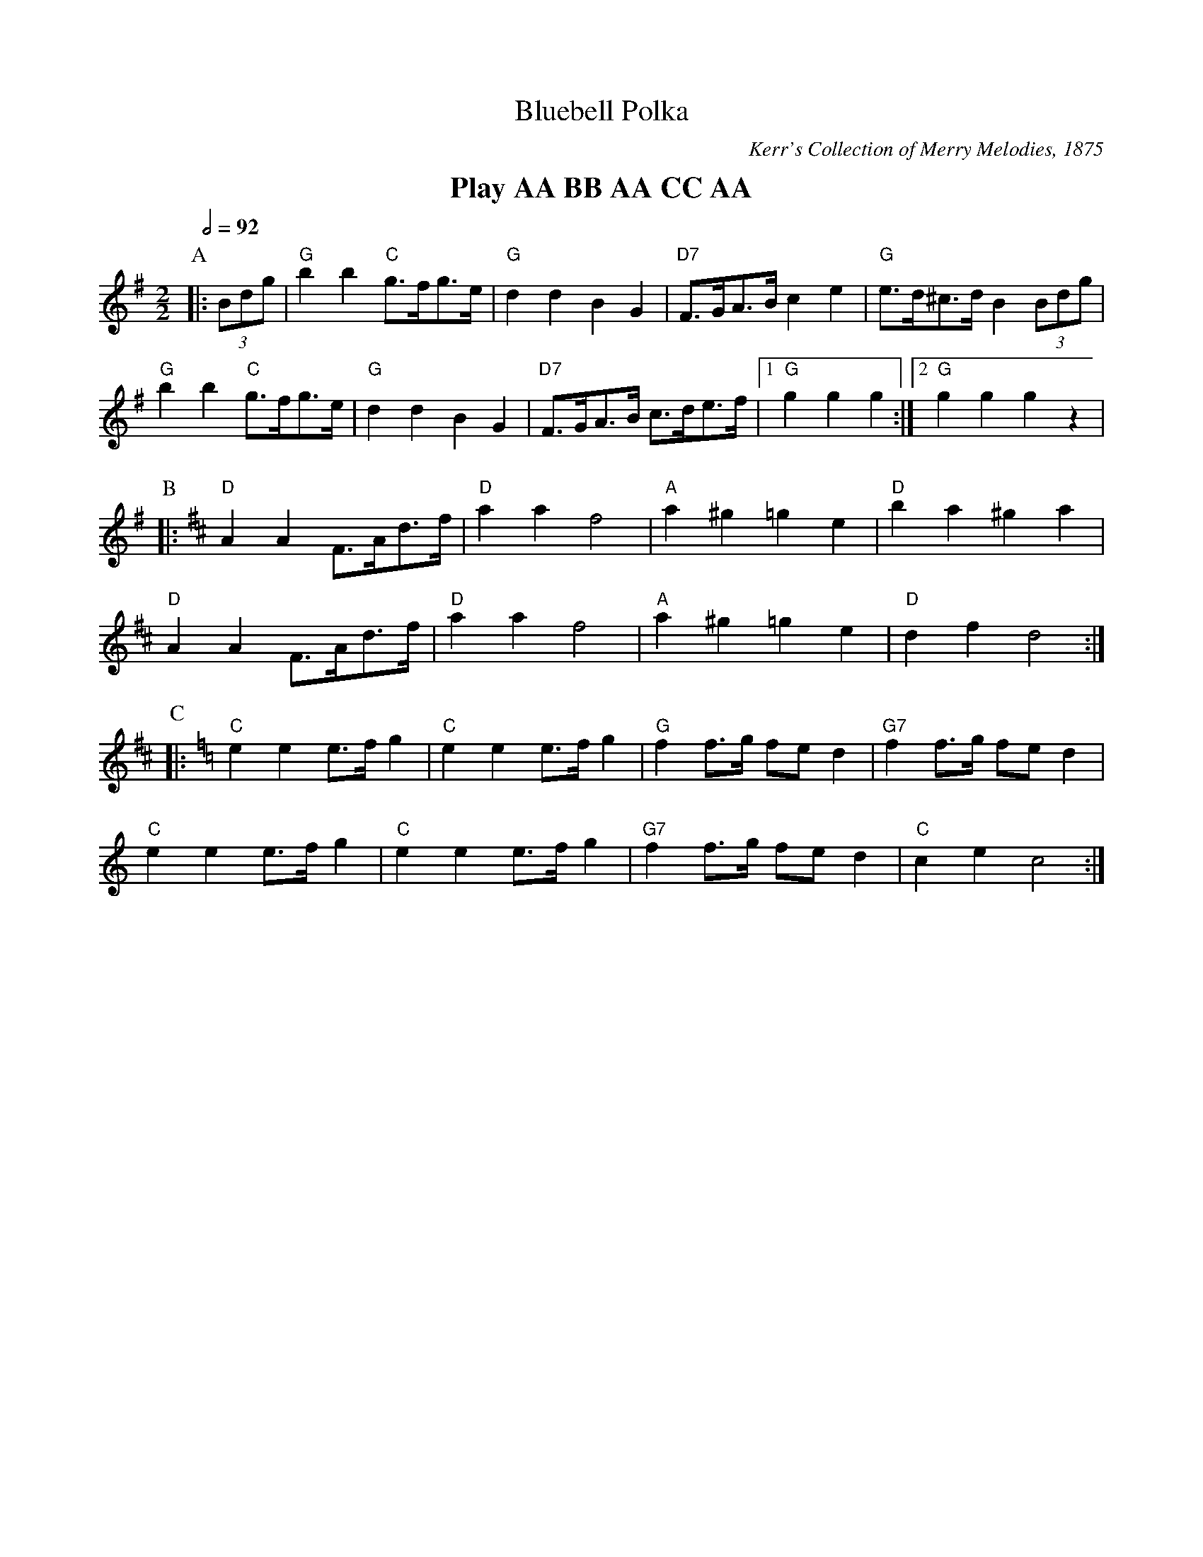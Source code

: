 X:64
T:Bluebell Polka
C:Kerr's Collection of Merry Melodies, 1875
S:Colin Hume's website,  colinhume.com  - chords can also be printed below the stave.
Q:1/2=92
M:2/2
L:1/8
K:G
%%textfont Times-Roman-Bold 20
%%center Play AA BB AA CC AA
P:A
|: (3Bdg | "G"b2b2 "C"g>fg>e | "G"d2d2B2G2 | "D7"F>GA>B c2e2 | "G"e>d^c>d B2 (3Bdg |
"G"b2b2 "C"g>fg>e | "G"d2d2B2G2 | "D7"F>GA>B c>de>f |1 "G"g2g2g2 :|2 "G"g2g2g2z2 |
P:B
K:D
|: "D"A2A2F>Ad>f | "D"a2a2f4 | "A"a2^g2=g2e2 | "D"b2a2^g2a2 |
"D"A2A2F>Ad>f | "D"a2a2f4 | "A"a2^g2=g2e2 | "D"d2f2d4 :|
P:C
K:C
|: "C"e2e2e>fg2 | "C"e2e2e>fg2 | "G"f2f>g fe d2 | "G7"f2f>g fe d2 |
"C"e2e2e>fg2 | "C"e2e2e>fg2 | "G7"f2f>g fe d2 | "C"c2e2c4 :|
